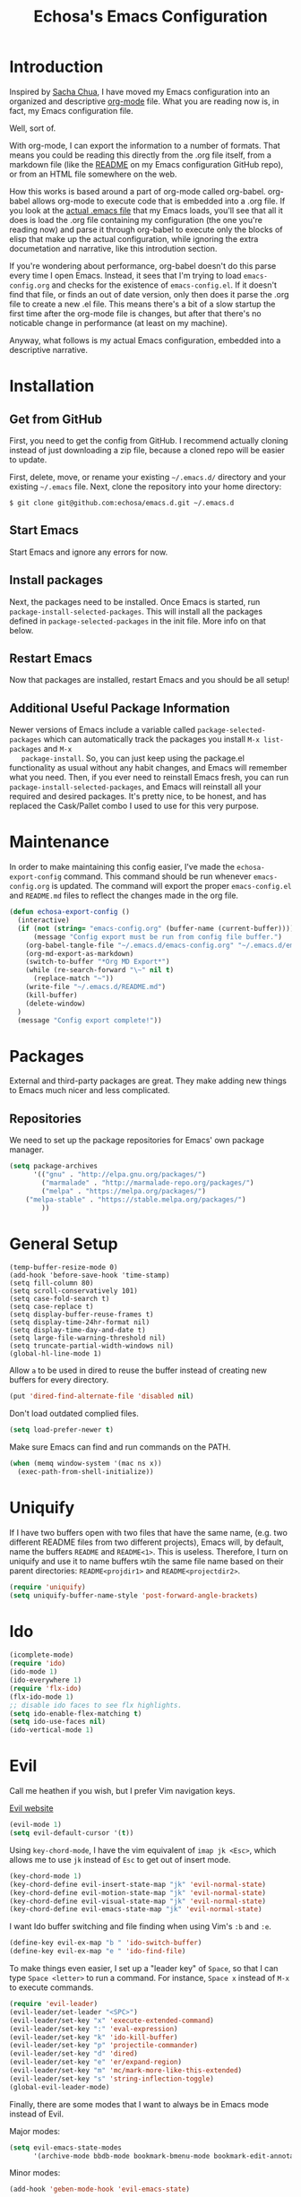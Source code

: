 #+TITLE: Echosa's Emacs Configuration
#+OPTIONS: toc:4 h:4
* Introduction
  Inspired by [[http://sachachua.com/blog/2012/06/literate-programming-emacs-configuration-file/][Sacha Chua]], I have moved my Emacs configuration into an
  organized and descriptive [[http://orgmode.org][org-mode]] file. What you are reading now
  is, in fact, my Emacs configuration file.

  Well, sort of.

  With org-mode, I can export the information to a number of
  formats. That means you could be reading this directly from the .org
  file itself, from a markdown file (like the [[https://github.com/echosa/emacs.d/blob/master/README.md][README]] on my Emacs
  configuration GitHub repo), or from an HTML file somewhere on the
  web.

  How this works is based around a part of org-mode called
  org-babel. org-babel allows org-mode to execute code that is
  embedded into a .org file. If you look at the [[https://github.com/echosa/emacs.d/blob/master/init.el][actual .emacs file]]
  that my Emacs loads, you'll see that all it does is load the .org
  file containing my configuration (the one you're reading now) and
  parse it through org-babel to execute only the blocks of elisp that
  make up the actual configuration, while ignoring the extra
  documetation and narrative, like this introdution section.

  If you're wondering about performance, org-babel doesn't do this
  parse every time I open Emacs. Instead, it sees that I'm trying to
  load ~emacs-config.org~ and checks for the existence of
  ~emacs-config.el~. If it doesn't find that file, or finds an out of
  date version, only then does it parse the .org file to create a new
  .el file. This means there's a bit of a slow startup the first time
  after the org-mode file is changes, but after that there's no
  noticable change in performance (at least on my machine).

  Anyway, what follows is my actual Emacs configuration, embedded into
  a descriptive narrative.

* Installation
** Get from GitHub
   First, you need to get the config from GitHub. I recommend actually cloning
   instead of just downloading a zip file, because a cloned repo will be
   easier to update.

   First, delete, move, or rename your existing ~~/.emacs.d/~ directory and your
   existing ~~/.emacs~ file. Next, clone the repository into your home directory:

   ~$ git clone git@github.com:echosa/emacs.d.git ~/.emacs.d~

** Start Emacs
   Start Emacs and ignore any errors for now.

** Install packages
   Next, the packages need to be installed. Once Emacs is started, run
   ~package-install-selected-packages~. This will install all the
   packages defined in ~package-selected-packages~ in the init
   file. More info on that below.

** Restart Emacs
   Now that packages are installed, restart Emacs and you should be
   all setup!

** Additional Useful Package Information
   Newer versions of Emacs include a variable called
   ~package-selected-packages~ which can automatically track the
   packages you install ~M-x list-packages~ and ~M-x
   package-install~. So, you can just keep using the package.el
   functionality as usual without any habit changes, and Emacs will
   remember what you need. Then, if you ever need to reinstall Emacs
   fresh, you can run ~package-install-selected-packages~, and Emacs
   will reinstall all your required and desired packages. It's pretty
   nice, to be honest, and has replaced the Cask/Pallet combo I used
   to use for this very purpose.

* Maintenance
  In order to make maintaining this config easier, I've made the
  ~echosa-export-config~ command. This command should be run whenever
  ~emacs-config.org~ is updated. The command will export the proper
  ~emacs-config.el~ and ~README.md~ files to reflect the changes made
  in the org file.
#+begin_src emacs-lisp
(defun echosa-export-config ()
  (interactive)
  (if (not (string= "emacs-config.org" (buffer-name (current-buffer))))
      (message "Config export must be run from config file buffer.")
    (org-babel-tangle-file "~/.emacs.d/emacs-config.org" "~/.emacs.d/emacs-config.el" "emacs-lisp")
    (org-md-export-as-markdown)
    (switch-to-buffer "*Org MD Export*")
    (while (re-search-forward "\~" nil t)
      (replace-match "~"))
    (write-file "~/.emacs.d/README.md")
    (kill-buffer)
    (delete-window)
  )
  (message "Config export complete!"))
#+end_src
* Packages
  External and third-party packages are great. They make adding new things to
  Emacs much nicer and less complicated.

** Repositories
   We need to set up the package repositories for Emacs' own package manager.
#+begin_src emacs-lisp
(setq package-archives
      '(("gnu" . "http://elpa.gnu.org/packages/")
        ("marmalade" . "http://marmalade-repo.org/packages/")
        ("melpa" . "https://melpa.org/packages/")
	("melpa-stable" . "https://stable.melpa.org/packages/")
        ))
#+end_src

* General Setup
#+begin_src
(temp-buffer-resize-mode 0)
(add-hook 'before-save-hook 'time-stamp)
(setq fill-column 80)
(setq scroll-conservatively 101)
(setq case-fold-search t)
(setq case-replace t)
(setq display-buffer-reuse-frames t)
(setq display-time-24hr-format nil)
(setq display-time-day-and-date t)
(setq large-file-warning-threshold nil)
(setq truncate-partial-width-windows nil)
(global-hl-line-mode 1)
#+end_src
  Allow ~a~ to be used in dired to reuse the buffer instead of creating new buffers for every
  directory.
#+begin_src emacs-lisp
(put 'dired-find-alternate-file 'disabled nil)
#+end_src
  Don't load outdated complied files.
#+begin_src emacs-lisp
(setq load-prefer-newer t)
#+end_src
  Make sure Emacs can find and run commands on the PATH.
#+begin_src emacs-lisp
(when (memq window-system '(mac ns x))
  (exec-path-from-shell-initialize))
#+end_src
* Uniquify
  If I have two buffers open with two files that have the same name, (e.g. two
  different README files from two different projects), Emacs will, by default,
  name the buffers ~README~ and ~README<1>~. This is useless. Therefore, I turn on
  uniquify and use it to name buffers wtih the same file name based on their
  parent directories: ~README<projdir1>~ and ~README<projectdir2>~.
#+begin_src emacs-lisp
(require 'uniquify)
(setq uniquify-buffer-name-style 'post-forward-angle-brackets)
#+end_src
* Ido
#+begin_src emacs-lisp
(icomplete-mode)
(require 'ido)
(ido-mode 1)
(ido-everywhere 1)
(require 'flx-ido)
(flx-ido-mode 1)
;; disable ido faces to see flx highlights.
(setq ido-enable-flex-matching t)
(setq ido-use-faces nil)
(ido-vertical-mode 1)
#+end_src

* Evil
  Call me heathen if you wish, but I prefer Vim navigation keys.

  [[https://gitorious.org/evil/pages/Home][Evil website]]
#+begin_src emacs-lisp
(evil-mode 1)
(setq evil-default-cursor '(t))
#+end_src
  Using ~key-chord-mode~, I have the vim equivalent of ~imap jk <Esc>~, which
  allows me to use ~jk~ instead of ~Esc~ to get out of insert mode.
#+begin_src emacs-lisp
(key-chord-mode 1)
(key-chord-define evil-insert-state-map "jk" 'evil-normal-state)
(key-chord-define evil-motion-state-map "jk" 'evil-normal-state)
(key-chord-define evil-visual-state-map "jk" 'evil-normal-state)
(key-chord-define evil-emacs-state-map "jk" 'evil-normal-state)
#+end_src
  I want Ido buffer switching and file finding when using Vim's ~:b~ and ~:e~.
#+begin_src emacs-lisp
(define-key evil-ex-map "b " 'ido-switch-buffer)
(define-key evil-ex-map "e " 'ido-find-file)
#+end_src
  To make things even easier, I set up a "leader key" of ~Space~, so that I can
  type ~Space <letter>~ to run a command. For instance, ~Space x~ instead of
  ~M-x~ to execute commands.
#+begin_src emacs-lisp
(require 'evil-leader)
(evil-leader/set-leader "<SPC>")
(evil-leader/set-key "x" 'execute-extended-command)
(evil-leader/set-key ":" 'eval-expression)
(evil-leader/set-key "k" 'ido-kill-buffer)
(evil-leader/set-key "p" 'projectile-commander)
(evil-leader/set-key "d" 'dired)
(evil-leader/set-key "e" 'er/expand-region)
(evil-leader/set-key "m" 'mc/mark-more-like-this-extended)
(evil-leader/set-key "s" 'string-inflection-toggle)
(global-evil-leader-mode)
#+end_src
  Finally, there are some modes that I want to always be in Emacs mode instead
  of Evil.

  Major modes:
#+begin_src emacs-lisp
(setq evil-emacs-state-modes
      '(archive-mode bbdb-mode bookmark-bmenu-mode bookmark-edit-annotation-mode browse-kill-ring-mode bzr-annotate-mode calc-mode cfw:calendar-mode completion-list-mode Custom-mode debugger-mode delicious-search-mode desktop-menu-blist-mode desktop-menu-mode doc-view-mode dvc-bookmarks-mode dvc-diff-mode dvc-info-buffer-mode dvc-log-buffer-mode dvc-revlist-mode dvc-revlog-mode dvc-status-mode dvc-tips-mode ediff-mode ediff-meta-mode efs-mode Electric-buffer-menu-mode emms-browser-mode emms-mark-mode emms-metaplaylist-mode emms-playlist-mode etags-select-mode fj-mode gc-issues-mode gdb-breakpoints-mode gdb-disassembly-mode gdb-frames-mode gdb-locals-mode gdb-memory-mode gdb-registers-mode gdb-threads-mode gist-list-mode git-rebase-mode gnus-article-mode gnus-browse-mode gnus-group-mode gnus-server-mode gnus-summary-mode google-maps-static-mode ibuffer-mode jde-javadoc-checker-report-mode magit-popup-mode magit-popup-sequence-mode magit-commit-mode magit-revision-mode magit-diff-mode magit-key-mode magit-log-mode magit-mode magit-reflog-mode magit-show-branches-mode magit-branch-manager-mode magit-stash-mode magit-status-mode magit-wazzup-mode magit-refs-mode mh-folder-mode monky-mode mu4e-main-mode mu4e-headers-mode mu4e-view-mode notmuch-hello-mode notmuch-search-mode notmuch-show-mode occur-mode org-agenda-mode package-menu-mode proced-mode rcirc-mode rebase-mode recentf-dialog-mode reftex-select-bib-mode reftex-select-label-mode reftex-toc-mode sldb-mode slime-inspector-mode slime-thread-control-mode slime-xref-mode sr-buttons-mode sr-mode sr-tree-mode sr-virtual-mode tar-mode tetris-mode tla-annotate-mode tla-archive-list-mode tla-bconfig-mode tla-bookmarks-mode tla-branch-list-mode tla-browse-mode tla-category-list-mode tla-changelog-mode tla-follow-symlinks-mode tla-inventory-file-mode tla-inventory-mode tla-lint-mode tla-logs-mode tla-revision-list-mode tla-revlog-mode tla-tree-lint-mode tla-version-list-mode twittering-mode urlview-mode vc-annotate-mode vc-dir-mode vc-git-log-view-mode vc-svn-log-view-mode vm-mode vm-summary-mode w3m-mode wab-compilation-mode xgit-annotate-mode xgit-changelog-mode xgit-diff-mode xgit-revlog-mode xhg-annotate-mode xhg-log-mode xhg-mode xhg-mq-mode xhg-mq-sub-mode xhg-status-extra-mode cider-repl-mode emacsagist-mode elfeed-show-mode elfeed-search-mode notmuch-tree term-mode))
#+end_src

  Minor modes:
#+begin_src emacs-lisp
(add-hook 'geben-mode-hook 'evil-emacs-state)
#+end_src
* Line Numbers
  I like line numbers. They help quite a bit with moving around. Here
  I turn on linum-mode globally.
#+begin_src emacs-lisp
(global-linum-mode)
#+end_src
  Then I change the way line numbers are
  displayed to be right-justified.
#+begin_src emacs-lisp
(setq linum-format (lambda
                     (line)
                     (propertize
                      (format (concat "%"
                                      (number-to-string
                                       (length
                                        (number-to-string
                                         (line-number-at-pos
                                          (point-max)))))
                                      "d ")
                              line)
                      'face
                      'linum)))
#+end_src
* Winner-mode
  Winner-mode makes it really easy to handle window changes in
  Emacs. =C-c left-arrow= goes back to the previous window
  configuration (undo), and =C-c right-arrow= goes forward
  (redo). This is especially helpful for when a popop window ruins
  your layout. Simply =C-c left-arrow= to get back to where you were.
#+begin_src emacs-lisp
(winner-mode 1)
#+end_src

* pbcopy
  Clipboard sharing. Copy in Emacs, paste in OS X, and vice versa.

  [[https://github.com/jkp/pbcopy.el][pbcopy source]]
#+begin_src emacs-lisp
(require 'pbcopy)
(turn-on-pbcopy)
#+end_src

* Minibuffer
  This little snippet adds eldoc support to the minibuffer. Requires Emacs 24.4.
  [[http://endlessparentheses.com/sweet-new-features-in-24-4.html][Found on EndlessParenthesis.com.]]
#+begin_src emacs-lisp
(add-hook 'eval-expression-minibuffer-setup-hook #'eldoc-mode)
#+end_src

* Programming
** General
   Indent with 4 spaces, not a tabstop.
#+begin_src emacs-lisp
(setq c-basic-offset 4)
(setq tab-width 4)
(setq indent-tabs-mode nil)
#+end_src
** Git
   Magit is awesome.
#+begin_src emacs-lisp
(require 'magit)
#+end_src
** Projectile
  Projectile is, quite simply and objectively, the shit. There's no other way to
  put it.

  [[https://github.com/bbatsov/projectile][Projectile on Github]]
#+begin_src emacs-lisp
(projectile-global-mode)
#+end_src
** Paredit
  If you write any form of Lisp and don't use paredit, change that.

  [[http://mumble.net/~campbell/emacs/paredit.el][Paredit website]]

  [[http://emacsrocks.com/e14.html][Emacs Rocks episode on paredit]]
#+begin_src emacs-lisp
(require 'paredit)
(add-hook 'emacs-lisp-mode-hook 'paredit-mode)
(add-hook 'clojure-mode-hook 'paredit-mode)
#+end_src
** Emacs Lisp
#+begin_src emacs-lisp
(defun my-emacs-lisp-mode-hook ()
  (eldoc-mode)
  (linum-mode))
(add-hook 'emacs-lisp-mode-hook 'my-emacs-lisp-mode-hook)
#+end_src
* Org-mode
#+begin_src emacs-lisp
(defun my-org-mode-hook ()
  (auto-fill-mode))
(add-hook 'org-mode-hook 'my-org-mode-hook)
#+end_src
* Miscellaneous Functions
#+begin_src emacs-lisp
;; http://www.emacswiki.org/emacs/ToggleWindowSplit
(defun toggle-window-split ()
  (interactive)
  (if (= (count-windows) 2)
      (let* ((this-win-buffer (window-buffer))
             (next-win-buffer (window-buffer (next-window)))
             (this-win-edges (window-edges (selected-window)))
             (next-win-edges (window-edges (next-window)))
             (this-win-2nd (not (and (<= (car this-win-edges)
                                         (car next-win-edges))
                                     (<= (cadr this-win-edges)
                                         (cadr next-win-edges)))))
             (splitter
              (if (= (car this-win-edges)
                     (car (window-edges (next-window))))
                  'split-window-horizontally
                'split-window-vertically)))
        (delete-other-windows)
        (let ((first-win (selected-window)))
          (funcall splitter)
          (if this-win-2nd (other-window 1))
          (set-window-buffer (selected-window) this-win-buffer)
          (set-window-buffer (next-window) next-win-buffer)
          (select-window first-win)
          (if this-win-2nd (other-window 1))))))
(define-key ctl-x-4-map "t" 'toggle-window-split)
#+end_src
* Regular Expressions
#+begin_src emacs-lisp
(defun reb-query-replace-this-regxp (replace)
  "Uses the regexp built with re-builder to query the target buffer.
This function must be run from within the re-builder buffer, not the target
buffer.

Argument REPLACE String used to replace the matched strings in the buffer.
 Subexpression references can be used (\1, \2, etc)."
  (interactive "sReplace with: ")
  (if (eq major-mode 'reb-mode)
      (let ((reg (reb-read-regexp)))
        (select-window reb-target-window)
        (save-excursion
          (beginning-of-buffer)
          (query-replace-regexp reg replace)))
    (message "Not in a re-builder buffer!")))
(setq reb-mode-hook
      '((lambda nil
          (define-key reb-mode-map "\245" 'reb-query-replace-this-regxp))))
#+end_src

* Theme
#+begin_src emacs-lisp
(when window-system
  (load-theme 'solarized-dark t))
#+end_src
* Backup and Auto Save
#+begin_src emacs-lisp
(setq auto-save-file-name-transforms '((".*" "~/.emacs.tmp/" nil)))
(setq auto-save-list-file-prefix "~/.emacs.tmp/.saves-")
(setq backup-directory-alist '(("" . "~/.emacs.tmp")))
#+end_src
* Prettyify Emacs
** Things I don't want to see
*** Scroll bars
#+begin_src emacs-lisp
(when (fboundp 'toggle-scroll-bar) (toggle-scroll-bar nil))
#+end_src
*** Tool bar
#+begin_src emacs-lisp
(tool-bar-mode -1)
#+end_src
*** Menu bar
#+begin_src emacs-lisp
(menu-bar-mode -1)
#+end_src
*** Splash screen
    It's unnecessary, really.
#+begin_src emacs-lisp
(setq inhibit-startup-screen t)
#+end_src
** Things I do want to see
*** Highlight current region/selection
#+begin_src emacs-lisp
(transient-mark-mode t)
#+end_src
*** Syntax highlighting
#+begin_src emacs-lisp
(global-font-lock-mode t)
#+end_src
*** Column number
#+begin_src emacs-lisp
(column-number-mode t)
#+end_src
*** Show matching parenthesis
#+begin_src emacs-lisp
(show-paren-mode t)
#+end_src
*** Blinking cursor
#+begin_src emacs-lisp
(setq blink-cursor-mode t)
#+end_src
*** Show empty lines
#+begin_src emacs-lisp
(setq indicate-empty-lines t)
#+end_src
